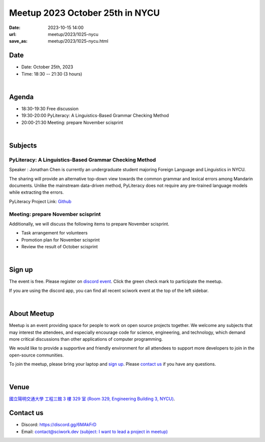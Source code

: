 ========================================
Meetup 2023 October 25th in NYCU
========================================

:date: 2023-10-15 14:00
:url: meetup/2023/1025-nycu
:save_as: meetup/2023/1025-nycu.html

Date
-----

* Date: October 25th, 2023
* Time: 18:30 -- 21:30 (3 hours)

|

Agenda
--------

* 18:30-19:30 Free discussion
* 19:30-20:00 PyLiteracy: A Linguistics-Based Grammar Checking Method
* 20:00-21:30 Meeting: prepare November scisprint

|

Subjects
------------------

PyLiteracy: A Linguistics-Based Grammar Checking Method
+++++++++++++++++++++++++++++++++++++++++++++++++++++++++++++++++++++++++++++++++++++++++++

Speaker : Jonathan Chen is currently an undergraduate student majoring Foreign Language and Linguistics in NYCU.

The sharing will provide an alternative top-down view towards the common grammar and lexical errors among Mandarin 
documents. Unlike the mainstream data-driven method, PyLiteracy does not require any pre-trained language models 
while extracting the errors. 

PyLiteracy Project Link: `Github <https://github.com/Chenct-jonathan/Loc_zai_and_Rep_zai_parser>`__

Meeting: prepare November scisprint
++++++++++++++++++++++++++++++++++++++++++++++++

Additionally, we will discuss the following items to prepare November scisprint.

* Task arrangement for volunteers
* Promotion plan for November scisprint
* Review the result of October scisprint

|

Sign up
------------

The event is free. Please register on `discord event
<https://discordapp.com/channels/730297880140578906/1007075707400237067/1163004717165723648>`__.
Click the green check mark to participate the meetup.

If you are using the discord app, you can find all recent sciwork event at the top of the left sidebar.

|

About Meetup
------------

Meetup is an event providing space for people to work on open source
projects together. We welcome any subjects that may interest the attendees,
and especially encourage code for science, engineering, and technology, which
demand more critical discussions than other applications of computer
programming.

We would like to provide a supportive and friendly environment for all
attendees to support more developers to join in the open-source communities.

To join the meetup, please bring your laptop and `sign up <#sign-up>`__. Please
`contact us <#contact-us>`__ if you have any questions.

|

Venue
-----

`國立陽明交通大學 工程三館 3 樓 329 室 (Room 329, Engineering Building 3, NYCU)
<https://goo.gl/maps/TgDYwohB3CBmQgww9>`__.

.. raw:: html

  <div style="overflow:hidden; padding-bottom:56.25%; position:relative; height:0;">
    <iframe src="https://www.google.com/maps/embed?pb=!1m18!1m12!1m3!1d905.5596639949631!2d120.99673777209487!3d24.787280157478236!2m3!1f0!2f0!3f0!3m2!1i1024!2i768!4f13.1!3m3!1m2!1s0x3468360f96adabd7%3A0xedfd1ba0fa6c6bf7!2z5ZyL56uL6Zm95piO5Lqk6YCa5aSn5a24IOW3peeoi-S4iemkqA!5e0!3m2!1szh-TW!2stw!4v1678519228058!5m2!1szh-TW!2stw"
      style="left:0; top:0; height:100%; width:100%; position:absolute; border:0;" allowfullscreen="" loading="lazy" referrerpolicy="no-referrer-when-downgrade">
    </iframe>
  </div>

Contact us
----------

* Discord: https://discord.gg/6MAkFrD
* Email: `contact@sciwork.dev (subject: I want to lead a project in meetup)
  <mailto:contact@sciwork.dev?subject=[sciwork]%20I%20want%20to%20lead%20a%20project%20in%20scisprint>`__
